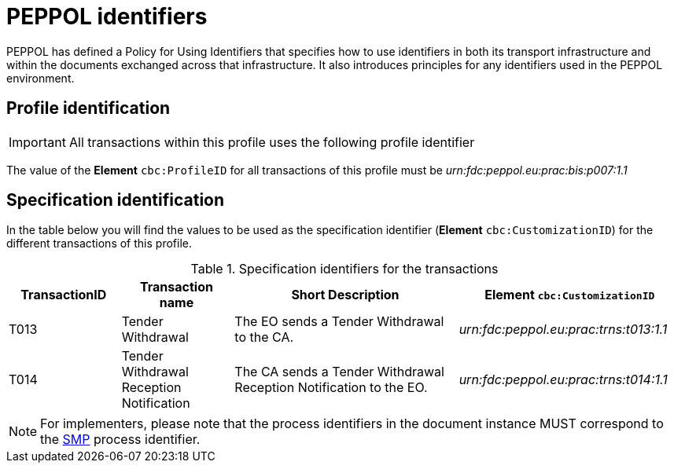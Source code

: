 = PEPPOL identifiers

PEPPOL has defined a Policy for Using Identifiers that specifies how to use identifiers in both its transport infrastructure and within the documents exchanged across that infrastructure. It also introduces principles for any identifiers used in the PEPPOL environment.

== Profile identification

[IMPORTANT]
All transactions within this profile uses the following profile identifier

The value of the *Element* `cbc:ProfileID` for all transactions of this profile must be
_urn:fdc:peppol.eu:prac:bis:p007:1.1_

== Specification identification

In the table below you will find the values to be used as the specification identifier (*Element* `cbc:CustomizationID`)  for the different transactions of this profile.

[cols="2*2,2*4", options="header"]
.Specification identifiers for the transactions
|===

| TransactionID | Transaction name | Short Description | *Element* `cbc:CustomizationID`

| T013
| Tender Withdrawal
| The EO sends a Tender Withdrawal to the CA.
| _urn:fdc:peppol.eu:prac:trns:t013:1.1_

| T014
| Tender Withdrawal Reception Notification
| The CA sends a Tender Withdrawal Reception Notification to the EO.
| _urn:fdc:peppol.eu:prac:trns:t014:1.1_

|===

[NOTE]
For implementers, please note that the process identifiers in the document instance MUST correspond to the http://docs.oasis-open.org/bdxr/bdx-smp/v1.0/cs03/bdx-smp-v1.0-cs03.pdf[SMP] process identifier.


